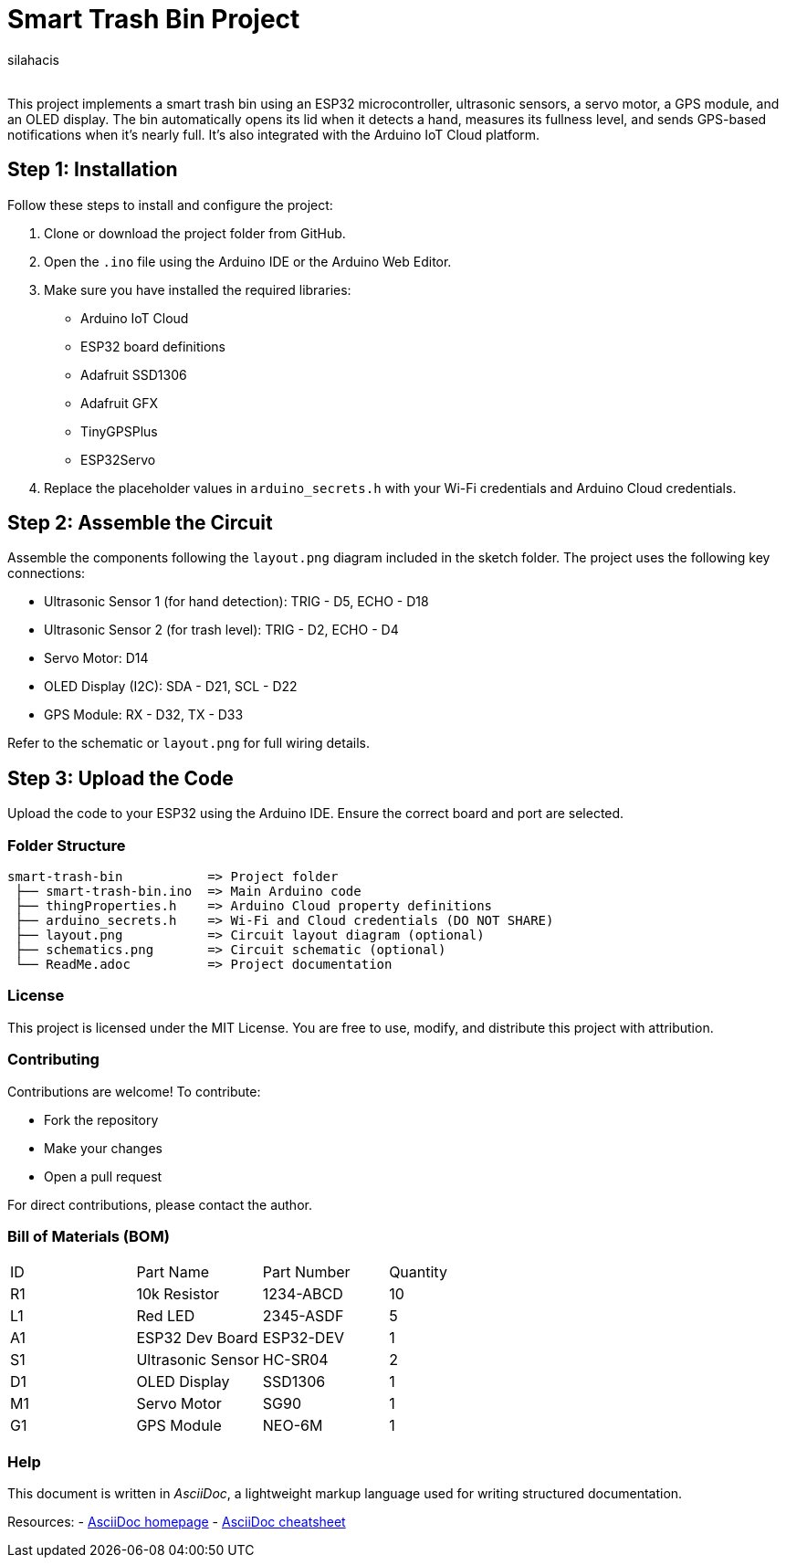 :Author: silahacis
:Email:
:Date: 2025-05-10
:Revision: 1.0.0
:License: MIT

= Smart Trash Bin Project

This project implements a smart trash bin using an ESP32 microcontroller, ultrasonic sensors, a servo motor, a GPS module, and an OLED display. The bin automatically opens its lid when it detects a hand, measures its fullness level, and sends GPS-based notifications when it's nearly full. It's also integrated with the Arduino IoT Cloud platform.

== Step 1: Installation

Follow these steps to install and configure the project:

1. Clone or download the project folder from GitHub.
2. Open the `.ino` file using the Arduino IDE or the Arduino Web Editor.
3. Make sure you have installed the required libraries:
   * Arduino IoT Cloud
   * ESP32 board definitions
   * Adafruit SSD1306
   * Adafruit GFX
   * TinyGPSPlus
   * ESP32Servo
4. Replace the placeholder values in `arduino_secrets.h` with your Wi-Fi credentials and Arduino Cloud credentials.

== Step 2: Assemble the Circuit

Assemble the components following the `layout.png` diagram included in the sketch folder. The project uses the following key connections:

- Ultrasonic Sensor 1 (for hand detection): TRIG - D5, ECHO - D18
- Ultrasonic Sensor 2 (for trash level): TRIG - D2, ECHO - D4
- Servo Motor: D14
- OLED Display (I2C): SDA - D21, SCL - D22
- GPS Module: RX - D32, TX - D33

Refer to the schematic or `layout.png` for full wiring details.

== Step 3: Upload the Code

Upload the code to your ESP32 using the Arduino IDE. Ensure the correct board and port are selected.

=== Folder Structure

....
smart-trash-bin           => Project folder
 ├── smart-trash-bin.ino  => Main Arduino code
 ├── thingProperties.h    => Arduino Cloud property definitions
 ├── arduino_secrets.h    => Wi-Fi and Cloud credentials (DO NOT SHARE)
 ├── layout.png           => Circuit layout diagram (optional)
 ├── schematics.png       => Circuit schematic (optional)
 └── ReadMe.adoc          => Project documentation
....

=== License

This project is licensed under the MIT License. You are free to use, modify, and distribute this project with attribution.

=== Contributing

Contributions are welcome! To contribute:

- Fork the repository
- Make your changes
- Open a pull request

For direct contributions, please contact the author.

=== Bill of Materials (BOM)

|===
| ID | Part Name        | Part Number | Quantity
| R1 | 10k Resistor     | 1234-ABCD   | 10       
| L1 | Red LED          | 2345-ASDF   | 5        
| A1 | ESP32 Dev Board  | ESP32-DEV   | 1        
| S1 | Ultrasonic Sensor| HC-SR04     | 2        
| D1 | OLED Display     | SSD1306     | 1        
| M1 | Servo Motor      | SG90        | 1        
| G1 | GPS Module       | NEO-6M      | 1        
|===

=== Help

This document is written in _AsciiDoc_, a lightweight markup language used for writing structured documentation.

Resources:
- http://www.methods.co.nz/asciidoc[AsciiDoc homepage]
- http://powerman.name/doc/asciidoc[AsciiDoc cheatsheet]
